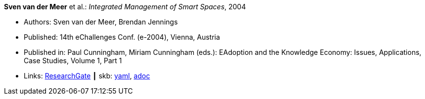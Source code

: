 //
// This file was generated by SKB-Dashboard, task 'lib-yaml2src'
// - on Wednesday November  7 at 00:50:25
// - skb-dashboard: https://www.github.com/vdmeer/skb-dashboard
//

*Sven van der Meer* et al.: _Integrated Management of Smart Spaces_, 2004

* Authors: Sven van der Meer, Brendan Jennings
* Published: 14th eChallenges Conf. (e-2004), Vienna, Austria
* Published in: Paul Cunningham, Miriam Cunningham (eds.): EAdoption and the Knowledge Economy: Issues, Applications, Case Studies, Volume 1, Part 1
* Links:
      link:https://www.researchgate.net/publication/229027391_Integrated_Management_of_Smart_Spaces[ResearchGate]
    ┃ skb:
        https://github.com/vdmeer/skb/tree/master/data/library/inproceedings/2000/vandermeer-2004-echallenges.yaml[yaml],
        https://github.com/vdmeer/skb/tree/master/data/library/inproceedings/2000/vandermeer-2004-echallenges.adoc[adoc]

